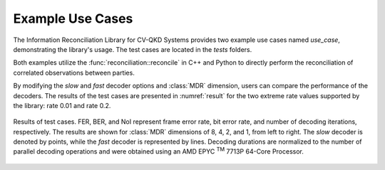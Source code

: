 
Example Use Cases
##############################

The Information Reconciliation Library for CV-QKD Systems provides two example use cases named `use_case`, demonstrating the library's usage. The test cases are located in the `tests` folders.

Both examples utilize the :func:`reconciliation::reconcile` in C++ and Python to directly perform the reconciliation of correlated observations between parties.

By modifying the `slow` and `fast` decoder options and :class:`MDR` dimension, users can compare the performance of the decoders. The results of the test cases are presented in :numref:`result` for the two extreme rate values supported by the library: rate 0.01 and rate 0.2.

.. figure:: figures/results.png
    :width: 95%
    :align: center
    :name: result

    Results of test cases. FER, BER, and NoI represent frame error rate, bit error rate, and number of decoding iterations, respectively. The results are shown for :class:`MDR` dimensions of 8, 4, 2, and 1, from left to right. The `slow` decoder is denoted by points, while the `fast` decoder is represented by lines. Decoding durations are normalized to the number of parallel decoding operations and were obtained using an AMD EPYC :sup:`TM` 7713P 64-Core Processor.

